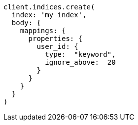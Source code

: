 [source, ruby]
----
client.indices.create(
  index: 'my_index',
  body: {
    mappings: {
      properties: {
        user_id: {
          type:  "keyword",
          ignore_above:  20
        }
      }
    }
  }
)
----
